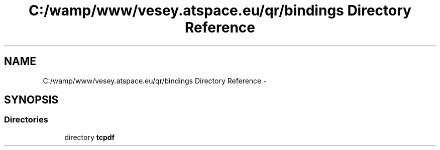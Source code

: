 .TH "C:/wamp/www/vesey.atspace.eu/qr/bindings Directory Reference" 3 "Sun Mar 3 2013" "Version 0.001" "Count Me In" \" -*- nroff -*-
.ad l
.nh
.SH NAME
C:/wamp/www/vesey.atspace.eu/qr/bindings Directory Reference \- 
.SH SYNOPSIS
.br
.PP
.SS "Directories"

.in +1c
.ti -1c
.RI "directory \fBtcpdf\fP"
.br
.in -1c
